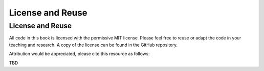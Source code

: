 License and Reuse
%%%%%%%%%%%%%%%%%%

.. sectionauthor:: Vincent F. Scalfani <vfscalfani@ua.edu>

License and Reuse
******************

All code in this book is licensed with the permissive MIT license. Please feel free 
to reuse or adapt the code in your teaching and research. A copy of the license
can be found in the GitHub repository.

Attribution would be appreciated, please cite this resource as follows:

TBD
